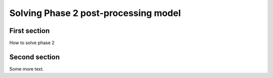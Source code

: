 ===============================================
Solving Phase 2 post-processing model
===============================================

First section
=======================================

How to solve phase 2

Second section
=======================================

Some more text.
